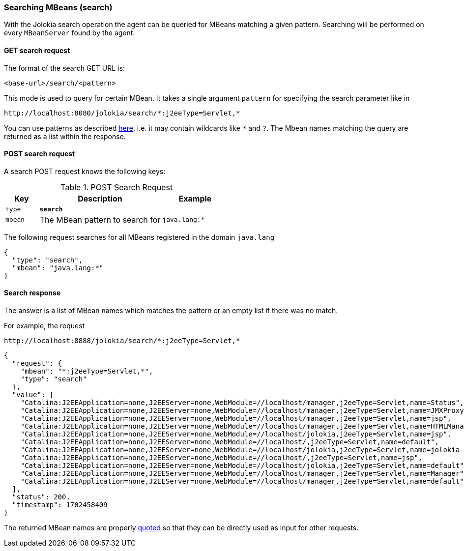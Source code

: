 ////
  Copyright 2009-2023 Roland Huss

  Licensed under the Apache License, Version 2.0 (the "License");
  you may not use this file except in compliance with the License.
  You may obtain a copy of the License at

        http://www.apache.org/licenses/LICENSE-2.0

  Unless required by applicable law or agreed to in writing, software
  distributed under the License is distributed on an "AS IS" BASIS,
  WITHOUT WARRANTIES OR CONDITIONS OF ANY KIND, either express or implied.
  See the License for the specific language governing permissions and
  limitations under the License.
////

[#search]
=== Searching MBeans (search)

With the Jolokia search operation the agent can be queried for
MBeans matching a given pattern. Searching will be performed on every
`MBeanServer` found by the agent.

[#get-search]
==== GET search request

The format of the search GET URL is:

----
<base-url>/search/<pattern>
----

This mode is used to query for certain MBean. It takes a single
argument `pattern` for
specifying the search parameter like in

----
http://localhost:8080/jolokia/search/*:j2eeType=Servlet,*
----

You can use patterns as described
https://docs.oracle.com/en/java/javase/11/docs/api/java.management/javax/management/ObjectName.html[here,role=externalLink],
i.e. it may contain wildcards like `*` and
`?`. The Mbean names matching the query
are returned as a list within the response.

[#post-search]
==== POST search request

A search POST request knows the following keys:

.POST Search Request
[cols="15,~,30"]
|===
|Key|Description|Example

|`type`
|*`search`*
|

|`mbean`
|The MBean pattern to search for
|`java.lang:*`
|===

The following request searches for all MBeans registered in the
domain `java.lang`

[,json]
----
{
  "type": "search",
  "mbean": "java.lang:*"
}
----

[#response-search]
==== Search response

The answer is a list of MBean names which matches the pattern or an empty
list if there was no match.

For example, the request

----
http://localhost:8888/jolokia/search/*:j2eeType=Servlet,*
----

[,json]
----
{
  "request": {
    "mbean": "*:j2eeType=Servlet,*",
    "type": "search"
  },
  "value": [
    "Catalina:J2EEApplication=none,J2EEServer=none,WebModule=//localhost/manager,j2eeType=Servlet,name=Status",
    "Catalina:J2EEApplication=none,J2EEServer=none,WebModule=//localhost/manager,j2eeType=Servlet,name=JMXProxy",
    "Catalina:J2EEApplication=none,J2EEServer=none,WebModule=//localhost/manager,j2eeType=Servlet,name=jsp",
    "Catalina:J2EEApplication=none,J2EEServer=none,WebModule=//localhost/manager,j2eeType=Servlet,name=HTMLManager",
    "Catalina:J2EEApplication=none,J2EEServer=none,WebModule=//localhost/jolokia,j2eeType=Servlet,name=jsp",
    "Catalina:J2EEApplication=none,J2EEServer=none,WebModule=//localhost/,j2eeType=Servlet,name=default",
    "Catalina:J2EEApplication=none,J2EEServer=none,WebModule=//localhost/jolokia,j2eeType=Servlet,name=jolokia-agent",
    "Catalina:J2EEApplication=none,J2EEServer=none,WebModule=//localhost/,j2eeType=Servlet,name=jsp",
    "Catalina:J2EEApplication=none,J2EEServer=none,WebModule=//localhost/jolokia,j2eeType=Servlet,name=default",
    "Catalina:J2EEApplication=none,J2EEServer=none,WebModule=//localhost/manager,j2eeType=Servlet,name=Manager",
    "Catalina:J2EEApplication=none,J2EEServer=none,WebModule=//localhost/manager,j2eeType=Servlet,name=default"
  ],
  "status": 200,
  "timestamp": 1702458409
}
----

The returned MBean names are properly
https://docs.oracle.com/en/java/javase/11/docs/api/java.management/javax/management/ObjectName.html[quoted,role=externalLink]
so that they can be directly used as
input for other requests.
